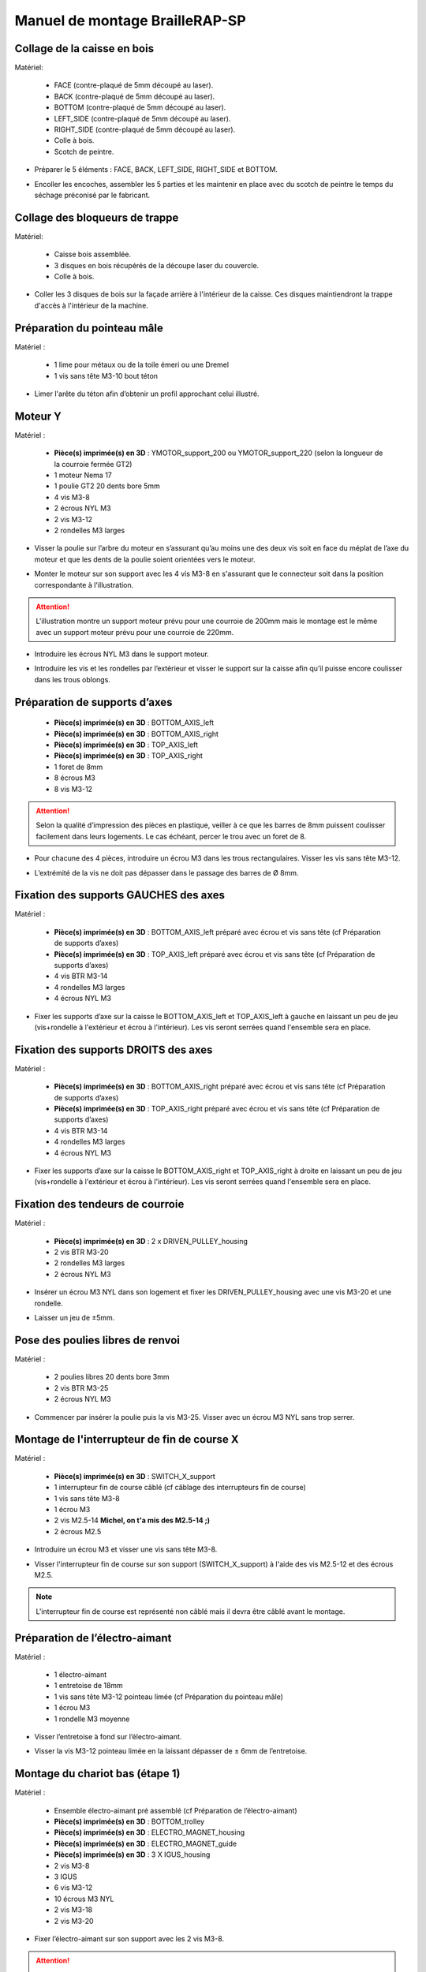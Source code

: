Manuel de montage BrailleRAP-SP
===============================


Collage de la caisse en bois
-----------------------------

Matériel:

    * FACE (contre-plaqué de 5mm découpé au laser).
    * BACK (contre-plaqué de 5mm découpé au laser).
    * BOTTOM (contre-plaqué de 5mm découpé au laser).
    * LEFT_SIDE (contre-plaqué de 5mm découpé au laser).
    * RIGHT_SIDE (contre-plaqué de 5mm découpé au laser).
    * Colle à bois.
    * Scotch de peintre.

* Préparer le 5 éléments : FACE, BACK, LEFT_SIDE, RIGHT_SIDE et BOTTOM.

.. image :: ./IMG/BrailleRAP-V5.02.1.jpg
       :align: center

* Encoller les encoches, assembler les 5 parties et les maintenir en place avec du scotch de peintre le temps du séchage préconisé par le fabricant.

.. image :: ./IMG/BrailleRAP-V5.01.jpg
       :align: center

Collage des bloqueurs de trappe
-------------------------------

Matériel:

    * Caisse bois assemblée.
    * 3 disques en bois récupérés de la découpe laser du couvercle.
    * Colle à bois.

* Coller les 3 disques de bois sur la façade arrière à l'intérieur de la caisse. Ces disques maintiendront la trappe d'accès à l'intérieur de la machine.

.. image :: ./IMG/BrailleRAP-V5.01.2.jpg
       :align: center


Préparation du pointeau mâle
-----------------------------

Matériel : 

    * 1 lime pour métaux ou de la toile émeri ou une Dremel
    * 1 vis sans tête M3-10 bout téton

* Limer l'arête du téton afin d’obtenir un profil approchant celui illustré.

.. image :: ./IMG/BrailleRAP-V5.56.jpg
       :align: center


Moteur Y
---------

Matériel : 

    * **Pièce(s) imprimée(s) en 3D** :  YMOTOR_support_200 ou YMOTOR_support_220 (selon la longueur de la courroie fermée GT2)
    * 1 moteur Nema 17
    * 1 poulie GT2 20 dents bore 5mm
    * 4 vis M3-8
    * 2 écrous NYL M3
    * 2 vis M3-12
    * 2 rondelles M3 larges

* Visser la poulie sur l’arbre du moteur en s’assurant qu’au moins une des deux vis soit en face du méplat de l’axe du moteur et que les dents de la poulie soient orientées vers le moteur.

.. image :: ./IMG/BrailleRAP-V5.03.jpg
       :align: center
       
* Monter le moteur sur son support avec les 4 vis M3-8 en s'assurant que le connecteur soit dans la position correspondante à l'illustration.

.. image :: ./IMG/BrailleRAP-V5.04.jpg
       :align: center
       
.. ATTENTION:: L'illustration montre un support moteur prévu pour une courroie de 200mm mais le montage est le même avec un support moteur prévu pour une courroie de 220mm.

* Introduire les écrous NYL M3 dans le support moteur.

.. image :: ./IMG/BrailleRAP-V5.05.jpg
       :align: center

* Introduire les vis et les rondelles par l’extérieur et visser le support sur la caisse afin qu’il puisse encore coulisser dans les trous oblongs.

.. image :: ./IMG/BrailleRAP-V5.06.1.jpg
       :align: center
       
.. image :: ./IMG/BrailleRAP-V5.07.1.jpg
       :align: center

Préparation de supports d’axes
--------------------------------

  * **Pièce(s) imprimée(s) en 3D** : BOTTOM_AXIS_left 
  * **Pièce(s) imprimée(s) en 3D** : BOTTOM_AXIS_right 
  * **Pièce(s) imprimée(s) en 3D** : TOP_AXIS_left
  * **Pièce(s) imprimée(s) en 3D** : TOP_AXIS_right 
  * 1 foret de 8mm
  * 8 écrous M3
  * 8 vis M3-12

.. ATTENTION:: Selon la qualité d’impression des pièces en plastique, veiller à ce que les barres de 8mm puissent coulisser facilement dans leurs logements. Le cas échéant, percer le trou avec un foret de 8.

* Pour chacune des 4 pièces, introduire un écrou M3 dans les trous rectangulaires. Visser les vis sans tête M3-12.

.. image :: ./IMG/BrailleRAP-V5.09.1.jpg
       :align: center
       
* L’extrémité de la vis ne doit pas dépasser dans le passage des barres de Ø 8mm.

.. image :: ./IMG/BrailleRAP-V5.10.jpg
       :align: center
       
.. image :: ./IMG/BrailleRAP-V5.11.jpg
       :align: center

Fixation des supports GAUCHES des axes
----------------------------------------------

Matériel : 

  * **Pièce(s) imprimée(s) en 3D** :  BOTTOM_AXIS_left préparé avec écrou et vis sans tête (cf Préparation de supports d’axes)
  * **Pièce(s) imprimée(s) en 3D** :  TOP_AXIS_left préparé avec écrou et vis sans tête (cf Préparation de supports d’axes)

  * 4 vis BTR M3-14
  * 4 rondelles M3 larges 
  * 4 écrous NYL M3

* Fixer les supports d’axe sur la caisse le BOTTOM_AXIS_left et TOP_AXIS_left à gauche en laissant un peu de jeu (vis+rondelle à l'extérieur et écrou à l'intérieur). Les vis seront serrées quand l'ensemble sera en place.

.. image :: ./IMG/BrailleRAP-V5.12.1.jpg
       :align: center
       
.. image :: ./IMG/BrailleRAP-V5.12.2.jpg
       :align: center

Fixation des supports DROITS des axes
-------------------------------------

Matériel : 



  * **Pièce(s) imprimée(s) en 3D** :  BOTTOM_AXIS_right préparé avec écrou et vis sans tête (cf Préparation de supports d’axes)
  * **Pièce(s) imprimée(s) en 3D** :  TOP_AXIS_right préparé avec écrou et vis sans tête (cf Préparation de supports d’axes)
  * 4 vis BTR M3-14
  * 4 rondelles M3 larges 
  * 4 écrous NYL M3

* Fixer les supports d’axe sur la caisse le BOTTOM_AXIS_right et TOP_AXIS_right à droite en laissant un peu de jeu (vis+rondelle à l'extérieur et écrou à l'intérieur). Les vis seront serrées quand l'ensemble sera en place.

.. image :: ./IMG/BrailleRAP-V5.12.3.jpg
       :align: center
       
.. image :: ./IMG/BrailleRAP-V5.12.4.jpg
       :align: center

Fixation des tendeurs de courroie
----------------------------------------------

Matériel : 

  * **Pièce(s) imprimée(s) en 3D** :  2 x DRIVEN_PULLEY_housing
  * 2 vis BTR M3-20 
  * 2 rondelles M3 larges 
  * 2 écrous NYL M3


* Insérer un écrou M3 NYL dans son logement et fixer les DRIVEN_PULLEY_housing avec une vis M3-20 et une rondelle.

.. image :: ./IMG/BrailleRAP-V5.44.jpg
       :align: center
       
.. image :: ./IMG/BrailleRAP-V5.13.3.jpg
       :align: center
       
.. image :: ./IMG/BrailleRAP-V5.13.5.jpg
       :align: center
       
* Laisser un jeu de ±5mm.

.. image :: ./IMG/BrailleRAP-V5.13.4.jpg
       :align: center

Pose des poulies libres de renvoi
----------------------------------------------

Matériel : 

  * 2 poulies libres 20 dents bore 3mm
  * 2 vis BTR M3-25  
  * 2 écrous NYL M3


* Commencer par insérer la poulie puis la vis M3-25. Visser avec un écrou M3 NYL sans trop serrer.

.. image :: ./IMG/BrailleRAP-V5.13.6.jpg
       :align: center

Montage de l'interrupteur de fin de course X
---------------------------------------------

Matériel :

  * **Pièce(s) imprimée(s) en 3D** : SWITCH_X_support 
  * 1 interrupteur fin de course câblé (cf câblage des interrupteurs fin de course)
  * 1 vis sans tête M3-8
  * 1 écrou M3
  * 2 vis M2.5-14 **Michel, on t'a mis des M2.5-14 ;)**
  * 2 écrous M2.5

* Introduire un écrou M3 et visser une vis sans tête M3-8.

.. image :: ./IMG/BrailleRAP-V5.57.jpg
       :align: center
  
* Visser l'interrupteur fin de course sur son support (SWITCH_X_support) à l'aide des vis M2.5-12 et des écrous M2.5.

.. Note:: L'interrupteur fin de course est représenté non câblé mais il devra être câblé avant le montage.

.. image :: ./IMG/BrailleRAP-V5.58.jpg
       :align: center

Préparation de l’électro-aimant
--------------------------------

Matériel :

  * 1 électro-aimant
  * 1 entretoise de 18mm
  * 1 vis sans tête M3-12 pointeau limée (cf Préparation du pointeau mâle)
  * 1 écrou M3
  * 1 rondelle M3 moyenne

* Visser l’entretoise à fond sur l’électro-aimant.

.. image :: ./IMG/BrailleRAP-V5.16.jpg
       :align: center
       
* Visser la vis M3-12 pointeau limée en la laissant dépasser de ± 6mm de l’entretoise.

.. image :: ./IMG/BrailleRAP-V5.17.jpg
       :align: center

Montage du chariot bas (étape 1)
---------------------------------

Matériel :

  * Ensemble électro-aimant pré assemblé (cf Préparation de l’électro-aimant)
  * **Pièce(s) imprimée(s) en 3D** : BOTTOM_trolley 
  * **Pièce(s) imprimée(s) en 3D** : ELECTRO_MAGNET_housing 
  * **Pièce(s) imprimée(s) en 3D** : ELECTRO_MAGNET_guide
  * **Pièce(s) imprimée(s) en 3D** : 3 X IGUS_housing
  * 2 vis M3-8
  * 3 IGUS
  * 6 vis M3-12
  * 10 écrous M3 NYL
  * 2 vis M3-18
  * 2 vis M3-20


* Fixer l’électro-aimant sur son support avec les 2 vis M3-8.

.. ATTENTION:: Respecter le côté de sortie des fils.

.. image :: ./IMG/BrailleRAP-V5.19.jpg
       :align: center
       
* Introduire les 3 IGUS dans leur logement (IGUS_housing).

.. ATTENTION:: Respecter le côté du rainurage.

.. image :: ./IMG/BrailleRAP-V5.14.1.jpg
       :align: center
       
* Assembler les 3 logements + IGUS + BOTTOM_trolley avec les 6 vis M3-12 et les 6 écrous M3 NYL.

.. ATTENTION:: Ne pas serrer les vis à fond. Elles seront serrées quand le chariot sera en place sur ses rails de guidage.

.. image :: ./IMG/BrailleRAP-V5.14.2.jpg
       :align: center
       
* Assembler l'électro-aimant (préalablement monté dans son logement) sous le BOTTOM_trolley et le ELECTRO_MAGNET_guide avec les deux vis M3-18 et 2 écrous M3 NYL.

.. ATTENTION:: Selon la qualité de l'impression, il sera peut-être nécessaire de limer le logement de l'entretoise.

.. image :: ./IMG/BrailleRAP-V5.14.3.jpg
       :align: center
       
* Visser les deux vis M3-20 (qui retiendront la courroie) et 2 écrous M3 NYL avec la tête de vis en dessous.

.. image :: ./IMG/BrailleRAP-V5.14.4.jpg
       :align: center
       
* Mettre une rondelle et serrer le contre écrou M3 en veillant à ce que la vis pointeau ne se visse pas en même temps dans l’entretoise. La rondelle empêche le contre écrou de se coincer dans le guide de l’entretoise.

.. image :: ./IMG/BrailleRAP-V5.14.5.jpg
       :align: center


Montage du chariot bas (étape 2)
---------------------------------

Matériel :

  * 2 barres lisses Ø8mm, longueur : 330mm

.. NOTE:: Nous n'avons pas représenté la façade pour des raisons de lisibilité.

* Enfiler les barres à mi-course par l’extérieur de la caisse.

.. image :: ./IMG/BrailleRAP-V5.51.1.jpg
       :align: center
       
* Enfiler le fin de course et son support sur la barre Ø8mm côté face arrière.

.. image :: ./IMG/BrailleRAP-V5.51.2.jpg
       :align: center
       
.. NOTE:: La vis du support de l'interrupteur sera serrée plus tard lors du réglage.
	
* Enfiler le chariot bas sur les barres lisses.

.. image :: ./IMG/BrailleRAP-V5.51.3.jpg
       :align: center
       
* Terminer d’enfiler les barres (les barres ne doivent pas dépasser dans le bois de la caisse).
* Serrer les 4 vis des supports d’axes sur la caisse (2 sur le côté gauche et 2 sur le côté droit) et les 4 vis sans tête des supports des axes suffisamment pour que les axes ne coulissent dans leurs logements.

.. image :: ./IMG/BrailleRAP-V5.51.4.jpg
       :align: center
       
.. image :: ./IMG/BrailleRAP-V5.51.5.jpg
       :align: center
       
* Serrer les 6 vis des IGUS_housing petit à petit en s'assurant que le chariot coulisse bien sur les axes.

.. image :: ./IMG/BrailleRAP-V5.51.6.jpg
       :align: center

Montage de l’axe vertical (étape 1)
------------------------------------

Matériel :

  * **Pièce(s) imprimée(s) en 3D** : XMOTOR_support 
  * 1 moteur NEMA 17
  * 4 vis M3-8
  * 2 vis M3-16
  * 2 écrous M3 NYL
  * 4 rondelles M3 grandes

* Visser le moteur sur son support en laissant un peu de jeu et en respectant la position du connecteur.

.. Note:: Le jeu permettra ensuite d'aligner l'arbre du moteur avec l'axe vertical.

.. image :: ./IMG/BrailleRAP-V5.31.jpg
       :align: center
       
* Visser l’ensemble moteur/support sur la caisse en laissant du jeu.

.. image :: ./IMG/BrailleRAP-V5.32.1.jpg
       :align: center
       
.. image :: ./IMG/BrailleRAP-V5.33.1.jpg
       :align: center

Montage de l’axe vertical (étape 2)
------------------------------------

Matériel :

  * **Pièce(s) imprimée(s) en 3D** : 2 X KP08_support
  * 2 KP08 
  * 4 vis M5-22
  * 4 rondelles M5
  * 4 écrous M5 NYL

.. NOTE:: Avant de fixer les KP08, s'assurer que les roulements sont bien alignés dans leurs logements. Il se peut qu'ils soient livrés un peu désaxés. Dans ce cas, introduire une barre Ø 8mm et l'actionner manuellement afin de les redresser.

.. image :: ./IMG/BrailleRAP-V5.40.jpg
       :align: center
       
* Visser en laissant un peu de jeu les KP08_support et les KP08 sur la caisse avec les vis M5-22, les rondelles M5 et les écrous M5 NYL.

.. image :: ./IMG/BrailleRAP-V5.34.1.jpg
       :align: center
       
* Respecter la position des bagues de serrage des KP08.

.. image :: ./IMG/BrailleRAP-V5.36.1.jpg
       :align: center
       
.. image :: ./IMG/BrailleRAP-V5.35.1.jpg
       :align: center

Montage de l’axe vertical (étape 3)
------------------------------------

Matériel :

  * 1 barre lisse Ø 8mm, longueur : 100mm
  * 1 Coupleur 5*8mm
 
* Enfiler le coupleur sur l’arbre du moteur (trou Ø 5mm en bas).

.. image :: ./IMG/BrailleRAP-V5.59.jpg
       :align: center
       
* Enfiler la barre lisse de 100mm depuis le haut à travers les KP08 et dans le coupleur.

.. image :: ./IMG/BrailleRAP-V5.60.1.jpg
       :align: center
       
* Faire tourner l’axe à la main pour s’assurer que tous les éléments sont bien alignés et que l'axe continue à tourner librement.

.. image :: ./IMG/BrailleRAP-V5.60.2.jpg
       :align: center
       
* Les trous du support moteur sont oblongs et permettent d'aligner le moteur avec l'axe vertical dans les 2 dimensions.
* Visser les 2 premières vis du moteur sur son support.

.. image :: ./IMG/BrailleRAP-V5.61.jpg
       :align: center
       
* Visser petit à petit les vis des KP08 en faisant tourner l’axe à la main.
* Visser petit à petit les vis du support moteur sur la caisse en faisant tourner l’axe à la main. **AJOUTER IMAGE**
* Retirer l’axe et terminer de visser les 2 dernières vis du moteur sur son support, puis le support sur la caisse.


Montage de l’axe vertical (étape 4)
------------------------------------

Matériel :

  * 2 poulies GT2 20 dents bore 8mm

* Visser les 2 vis en bas du coupleur sur l’arbre du moteur en s’assurant qu’une des vis est en face du méplat de l’axe du moteur et que le bas du coupleur ne repose pas sur le moteur.

.. image :: ./IMG/BrailleRAP-V5.62.jpg
       :align: center
       
* Enfiler l’axe de 100mm dans les KP08, les poulies (en respectant leurs positions) et le coupleur.

.. image :: ./IMG/BrailleRAP-V5.63.jpg
       :align: center
       
* Visser les 2 vis en haut du coupleur sur l’axe vertical.

.. image :: ./IMG/BrailleRAP-V5.64.jpg
       :align: center
       
* Laisser les poulies libres sans les visser sur l'axe. Elles seront vissées quand la courroie sera en place.
* Visser les vis des bagues de serrage des KP08 (2 vis par bague).

.. image :: ./IMG/BrailleRAP-V5.65.jpg
       :align: center
       
* S’assurer que l’axe tourne aisément et que le moteur n’oscille pas. Le cas échéant, desserrer les vis du moteur et du support sur la caisse pour leur donner du jeu et refaire l’alignement.

Montage de la courroie du chariot bas
--------------------------------------

Matériel :

  * 1 courroie GT2 longueur ± 620mm
  * 2 colliers

* A l’aide d’un collier, attacher la courroie autour de la vis du chariot avec les dents à l’extérieur. **AJOUTER IMAGE**
* Faire passer la courroie dans la poulie libre puis la poulie de l’axe vertical.
* Tendre la courroie en retenant le chariot et fixer la deuxième extrémité de la courroie sur sa vis avec un collier. **AJOUTER IMAGE**
* Finir de tendre la courroie à l'aide de la vis à l'extérieur de la caisse. **AJOUTER IMAGE**

.. Note:: Pour l'instant, ne pas serrer les vis de la poulie sur l'axe.

.. image :: ./IMG/BrailleRAP-V5.66.jpg
       :align: center

Montage de l’axe Y (étape 1)
-----------------------------

Matériel :

  * **Pièce(s) imprimée(s) en 3D** : 2 x ROLL_joint 
  * 1 taraud M3  
  * 2 joints toriques
  * 2 vis M3-6 sans tête
  * 2 KFL8
  * 4 vis M5-18
  * 4 écrous M5 NYL
  * 4 rondelles M5
  * 1 poulie GT2 20 dents bore 8mm
  * 1 barre lisse Ø 8mm, longueur : 364mm
  * 1 courroie GT2 fermée 200 ou 220 mm (selon le support moteur Y )

* Fixer les KFL8 à gauche sur la caisse avec 2 vis M5-18, 2 rondelles M5 et 2 écrous M5 NYL.

.. image :: ./IMG/BrailleRAP-V5.67.jpg
       :align: center
       
.. image :: ./IMG/BrailleRAP-V5.68.jpg
       :align: center
       
* Fixer les KFL8 à droite sur la caisse avec les KFL8_support, 2 vis M5-18, 2 rondelles M5 et les 2 écrous M5 NYL.

.. image :: ./IMG/BrailleRAP-V5.69.jpg
       :align: center
       
.. image :: ./IMG/BrailleRAP-V5.70.jpg
       :align: center
       
* Tarauder les 2 ROLL_joint.

.. image :: ./IMG/BrailleRAP-V5.41.jpg
       :align: center
       
* Mettre les joints toriques dans la gorge des 2 ROLL_joint.

.. image :: ./IMG/BrailleRAP-V5.42.jpg
       :align: center
       
* Visser les vis M3-5 sans tête en s'assurant qu'elles ne dépassent pas à l'intérieur du trou.

.. image :: ./IMG/BrailleRAP-V5.43.jpg
       :align: center
       
* Enfiler la barre lisse à mi course par le côté gauche à travers la caisse et le KFL8.
* Dans l’ordre, enfiler la poulie GT2 20 dents bore 8mm, la courroie fermée et les 2 ROLL_joint (attention à la position du joint torique). Mettre la courroie fermée sur la poulie du moteur Y et sur la poulie de l’axe.

.. image :: ./IMG/BrailleRAP-V5.73.jpg
       :align: center
       
* Enfoncer l’axe dans le KFL8 de droite et le faire traverser pour qu’il dépasse de ±12mm de la caisse.

.. image :: ./IMG/BrailleRAP-V5.74.jpg
       :align: center
       
* Serrer les vis des bagues des KFL8.

.. image :: ./IMG/BrailleRAP-V5.75.jpg
       :align: center

Montage des molettes
-----------------------------

Matériel :

  * **Pièce(s) imprimée(s) en 3D** : 2 x SCROLL_wheel  
  * 2 vis M3-8 sans tête **Michel, on t'a mis des M3-12 sans tête ;)**
  * 2 écrous M3

* Introduire les écrous M3 dans leur logement et y visser les vis M3-8 sans tête.

.. image :: ./IMG/BrailleRAP-V5.71.jpg
       :align: center
       
* Fixer les molettes sur l'axe en vissant les vis M3-8 sans tête.

.. image :: ./IMG/BrailleRAP-V5.72.jpg
       :align: center

Montage de l’axe Y (étape 2)
-----------------------------

* Faire tourner à la main la poulie du moteur afin que la poulie de l’axe s’aligne verticalement avec la poulie du moteur.

.. image :: ./IMG/BrailleRAP-V5.76.jpg
       :align: center
       
.. image :: ./IMG/BrailleRAP-V5.76.1.jpg
       :align: center
       
* Déplacer l’ensemble moteur Y/support le long des trous oblongs sous la caisse afin de tendre la courroie fermée puis serrer les 2 vis.

.. image :: ./IMG/BrailleRAP-V5.77.jpg
       :align: center
       
* Serrer les 2 vis de la poulie de l'axe.

.. image :: ./IMG/BrailleRAP-V5.78.jpg
       :align: center
       
* Mettre en place la plaque en CP (sans la coller) afin d’aligner les ROLL_joint avec les trous présents dans la plaque. **AJOUTER IMAGE**
* Quand les ROLL_joint sont bien en place, serrer les vis sans tête. **AJOUTER IMAGE**
* Retirer la plaque de contre plaqué.


Montage du chariot haut (étape 1)
----------------------------------

Matériel : 

  * **Pièce(s) imprimée(s) en 3D** : TOP_trolley 
  * **Pièce(s) imprimée(s) en 3D** : FEMALE_shape
  * Taraud M3 

  * 1 vis sans tête M3-30
  * 1 écrou borgne M3
 
  * 2 vis M3-12
  * 2 rondelles M3 moyennes
  * 2 vis M3-20
  * 4 écrous M3 NYL

  * 3 IGUS_housing
  * 6 vis M3-12
  * 6 écrous M3 NYL

* Encoller le pas de vis de l'écrou borgne et visser la vis M3-30 sans tête du côté **SANS** emprunte allen.

.. image :: ./IMG/BrailleRAP-V5.79.jpg
       :align: center
       
* Tarauder la FEMALE_shape au 2/3 en partant du haut.

.. image :: ./IMG/BrailleRAP-V5.80.jpg
       :align: center
       
* Visser l’ensemble vis M3-30/écrou borgne pour le laisser dépasser ± 0,5mm.

.. image :: ./IMG/BrailleRAP-V5.81.jpg
       :align: center
       
* Assembler la FEMALE_shape sur le TOP_trolley avec les vis M3-12, les rondelles M3 et les écrous M3 NYL en laissant du jeu.

.. image :: ./IMG/BrailleRAP-V5.82.jpg
       :align: center
       
.. image :: ./IMG/BrailleRAP-V5.83.jpg
       :align: center
       
* Positionner les IGUS dans les IGUS_housing en respectant le côté du blocage puis visser sur le chariot avec le M3-12 et les écrous M3 NYL.

.. image :: ./IMG/BrailleRAP-V5.88.jpg
       :align: center

.. image :: ./IMG/BrailleRAP-V5.84.jpg
       :align: center
       
.. image :: ./IMG/BrailleRAP-V5.85.jpg
       :align: center
       
* Monter les vis M3-20 et les écrous M3.

.. image :: ./IMG/BrailleRAP-V5.87.jpg
       :align: center
       
.. image :: ./IMG/BrailleRAP-V5.86.jpg
       :align: center


Montage du chariot haut (étape 2)
----------------------------------

Matériel :

  * 2 barres lisses Ø 8mm, longueur : 330mm

* Enfiler les barres à mi-course par l’extérieur de la caisse.

.. image :: ./IMG/BrailleRAP-V5.89.jpg
       :align: center

* Enfiler le chariot bas sur les barres lisses.

.. image :: ./IMG/BrailleRAP-V5.90.jpg
       :align: center

* Terminer d’enfiler les barres.

.. Note:: La tranche du bois doit rester apparente.

.. image :: ./IMG/BrailleRAP-V5.91.jpg
       :align: center

* Serrer les vis des supports d’axes sur la caisse à gauche et à droite.

.. image :: ./IMG/BrailleRAP-V5.92.jpg
       :align: center

* Visser les vis sans tête des supports des axes à gauche et à droite.

.. image :: ./IMG/BrailleRAP-V5.93.jpg
       :align: center


Pose de la courroie du chariot haut
--------------------------------------

Montage des lève-papiers sur la plaque
----------------------------------------

Matériel :

  * PAPER_support (contre-plaqué de 5mm découpé au laser).
  * **Pièce(s) imprimée(s) en 3D** : 2 PAPER_raiser
  * 4 vis à bois 3-10 tête fraisée **Michel, on n'en avait plus ;(E**

* Visser les 2 PAPER_raiser sur la plaque par en dessous avec les vis à bois.

.. image :: ./IMG/BrailleRAP-V5.95.jpg
       :align: center


Collage de la plaque repose papier
-------------------------------------

Matériel :

  * PAPER_support (contre-plaqué de 5mm découpé au laser).
  * **Pièce(s) imprimée(s) en 3D** : 2 PAPER_raiser

* Encoller les encoches qui vont être en contact. Introduire la plaque par l'avant et la maintenir fermement avec du ruban adhésif pendant le temps de séchage.

.. image :: ./IMG/BrailleRAP-V5.96.jpg
       :align: center

.. image :: ./IMG/BrailleRAP-V5.97.jpg
       :align: center

.. image :: ./IMG/BrailleRAP-V5.98.jpg
       :align: center

Montage des guide-papiers sur la plaque
----------------------------------------

Matériel :

  * **Pièce(s) imprimée(s) en 3D** : PAPER_GUIDE_left_1
  * **Pièce(s) imprimée(s) en 3D** : PAPER_GUIDE_left_2
  * **Pièce(s) imprimée(s) en 3D** : PAPER_GUIDE_right_1
  * **Pièce(s) imprimée(s) en 3D** : PAPER_GUIDE_right_2
  * 4 vis M3-16
  * 4 écrous M3 NYL

.. NOTE:: Pour plus de clarté, nous avons isolé la partie concernée.

.. image :: ./IMG/BrailleRAP-V5.102.jpg
       :align: center

.. image :: ./IMG/BrailleRAP-V5.101.jpg
       :align: center

* Assembler les guide-papiers sur la plaque avec les vis M3-16 et les écrous M3 NYL.


.. image :: ./IMG/BrailleRAP-V5.99.jpg
       :align: center

* Vous devez obtenir une vue du dessus comme celle ci :


.. image :: ./IMG/BrailleRAP-V5.100.jpg
       :align: center


* Centrer les rouleaux dans les trous de la plaque et visser les vis sans tête jusqu'à ce que les rouleaux soient bien solidaires de l'axe.


.. image :: ./IMG/BrailleRAP-V5.103.jpg
       :align: center


Montage des presse-papiers (étape 1) :
----------------------------------------

Matériel :

  * **Pièce(s) imprimée(s) en 3D** : 2 CLIPBOARD 
  * **Pièce(s) imprimée(s) en 3D** : 2 CLIPBOARD_wheel 
  * 2 vis M3-20
  * 4 écrous M3 NYL


* Assembler les CLIPBOARD avec CLIPBOARD_wheel à l'aide des vis M3-20 et des écrous M3 NYL. Serrer la vis en laissant la possibilité à la roue de tourner.

.. image :: ./IMG/BrailleRAP-V5.113.jpg
       :align: center


.. image :: ./IMG/BrailleRAP-V5.114.jpg
       :align: center


Montage des presse-papiers (étape 2) :
----------------------------------------

Matériel :

  * 2 CLIPBOARD montés à l'étape 1
  * 4 vis M3-14
  * 4 rondelles M3 moyennes
  * 4 écrous M3 NYL


.. NOTE:: Les trous oblongs dans les pièces imprimées permettent de régler la pression des CLIPBOARD sur le papier.


.. image :: ./IMG/BrailleRAP-V5.104.jpg
       :align: center


.. image :: ./IMG/BrailleRAP-V5.105.jpg
       :align: center



Montage du fin de course Y 
------------------------------

Matériel :

  * **Pièce(s) imprimée(s) en 3D** : SWITCH_Y_support 
  * 2 vis M3-14
  * 2 rondelles M3 moyennes
  * 2 écrous M3 NYL
  * 1 interrupteur fin de course à lamelle
  * 2 vis M2.5-14
  * 2 écrous M2.5 NYL

.. NOTE:: L'interrupteur fin de course à lamelle devra être câblé avant d'être monté sur son support (non représenté).


* Assembler l'interrupteur fin de course et le SWITCH_Y_support à l'aide des vis M2.5-14 et des écrous M2.5 NYL.


.. image :: ./IMG/BrailleRAP-V5.106.jpg
       :align: center


.. image :: ./IMG/BrailleRAP-V5.107.jpg
       :align: center


.. NOTE:: La position de l'interrupteur dans les trous oblongs sera réglée à la fin de l'assemblage et les vis serrées.


* Assembler l'ensemble interrupteur fin de course et le SWITCH_Y_support sur la caisse à l'aide des vis M3-14, des rondelles M3 et des écrous M3 NYL.


.. image :: ./IMG/BrailleRAP-V5.108.jpg
       :align: center


.. image :: ./IMG/BrailleRAP-V5.109.jpg
       :align: center


Fixation des clips sur le couvercle
--------------------------------------

Matériel :

  * **Pièce(s) imprimée(s) en 3D** : 2 LID_LOCK 
  * 4 vis M3-14
  * 4 écrous M3 NYL

* Assembler les 2 LID_LOCK sur le couvercle à l'aide des vis M3-14, des rondelles M3 et des écrous M3 NYL.


.. image :: ./IMG/BrailleRAP-V5.110.jpg
       :align: center



.. image :: ./IMG/BrailleRAP-V5.111.jpg
       :align: center



Fixation de la plaque pour l'embase de l'alimentation
-------------------------------------------------------

Matériel :

  * **Pièce(s) imprimée(s) en 3D** : POWER_plate 
  * 4 vis M3-14
  * 4 écrous M3 NYL

*  **AJOUTER IMAGE** 


Montage de la carte électronique sur la caisse
-----------------------------------------------

Matériel :

  * Carte MKS GEN 1.4
  * 4 entretoises M3-10 **Michel, nous allons te les envoyer dès qu'on les reçoit**
  * 4 rondelles M3 moyennes
  * 8 vis M3-10

* Assembler les 4 entretoises sur la carte.  **AJOUTER IMAGE**
* Assembler la carte sur la caisse.  **AJOUTER IMAGE**




Pose des drivers sur la carte électronique
-------------------------------------------
 
Matériel :

  * Carte MKS GEN 1.4
  * 2 Drivers DRV8825
  * 6 cavaliers

* Si la carte ne vous est pas fournie déjà équipée de cavaliers, en mettre aux emplacements des drivers des moteurs X et Y. **AJOUTER IMAGE**
* Enfoncer les drivers dans leurs emplacements.  **AJOUTER IMAGE**


Raccordement des moteurs à la carte
------------------------------------

* à faire 

Câblage de l’électro-aimant
----------------------------

* à faire

Câblage des interrupteurs fin de course
----------------------------------------

* à faire


Alignement vertical des deux chariots
--------------------------------------

* à faire


* Serrer les poulies sur l’axe vertical. **AJOUTER IMAGE**

Alignement horizontal de l'emprunte du chariot haut
----------------------------------------------------


A ne pas oublier

* Serrer la vis du endstop X


Réglage de la profondeur du point
----------------------------------------------------

* Selon le matériau que vous utiliserez (papier, plastique, aluminium de canette), vous devrez régler la hauteur de l'emprunte du chariot haut à l'aide de l'écrou borgne **à développer avec des exemples**



.. image :: ./IMG/BrailleRAP-V5.112.jpg
       :align: center













